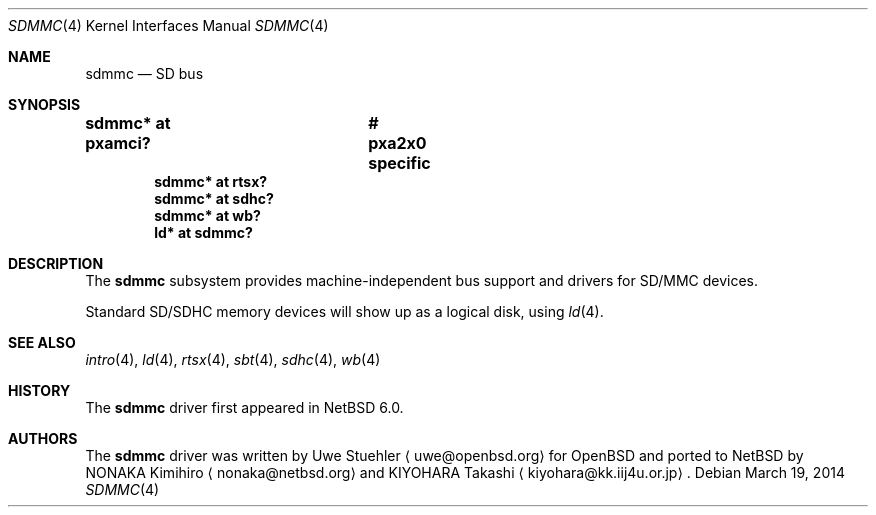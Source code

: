 .\"	$NetBSD: sdmmc.4,v 1.7 2018/01/06 16:01:43 uwe Exp $
.\"	$OpenBSD: sdmmc.4,v 1.8 2009/03/25 19:33:06 mk Exp $
.\"
.\" Theo de Raadt, 2006. Public Domain.
.\"
.Dd March 19, 2014
.Dt SDMMC 4
.Os
.Sh NAME
.Nm sdmmc
.Nd SD bus
.Sh SYNOPSIS
.Cd "sdmmc* at pxamci?	# pxa2x0 specific"
.Cd "sdmmc* at rtsx?"
.Cd "sdmmc* at sdhc?"
.Cd "sdmmc* at wb?"
.Cd "ld* at sdmmc?"
.Sh DESCRIPTION
The
.Nm
subsystem provides machine-independent bus support and drivers for
SD/MMC devices.
.Pp
Standard SD/SDHC memory devices will show up as a logical disk, using
.Xr ld 4 .
.Sh SEE ALSO
.Xr intro 4 ,
.Xr ld 4 ,
.Xr rtsx 4 ,
.Xr sbt 4 ,
.Xr sdhc 4 ,
.Xr wb 4
.Sh HISTORY
The
.Nm
driver first appeared in
.Nx 6.0 .
.Sh AUTHORS
.An -nosplit
The
.Nm
driver was written by
.An Uwe Stuehler
.Aq uwe@openbsd.org
for
.Ox
and ported to
.Nx
by
.An NONAKA Kimihiro
.Aq nonaka@netbsd.org
and
.An KIYOHARA Takashi
.Aq kiyohara@kk.iij4u.or.jp .
